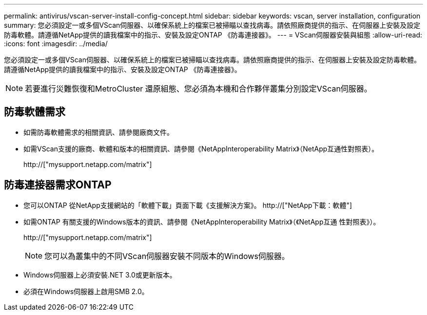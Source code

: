 ---
permalink: antivirus/vscan-server-install-config-concept.html 
sidebar: sidebar 
keywords: vscan, server installation, configuration 
summary: 您必須設定一或多個VScan伺服器、以確保系統上的檔案已被掃瞄以查找病毒。請依照廠商提供的指示、在伺服器上安裝及設定防毒軟體。請遵循NetApp提供的讀我檔案中的指示、安裝及設定ONTAP 《防毒連接器》。 
---
= VScan伺服器安裝與組態
:allow-uri-read: 
:icons: font
:imagesdir: ../media/


[role="lead"]
您必須設定一或多個VScan伺服器、以確保系統上的檔案已被掃瞄以查找病毒。請依照廠商提供的指示、在伺服器上安裝及設定防毒軟體。請遵循NetApp提供的讀我檔案中的指示、安裝及設定ONTAP 《防毒連接器》。

[NOTE]
====
若要進行災難恢復和MetroCluster 還原組態、您必須為本機和合作夥伴叢集分別設定VScan伺服器。

====


== 防毒軟體需求

* 如需防毒軟體需求的相關資訊、請參閱廠商文件。
* 如需VScan支援的廠商、軟體和版本的相關資訊、請參閱《NetAppInteroperability Matrix》（NetApp互通性對照表）。
+
http://["mysupport.netapp.com/matrix"]





== 防毒連接器需求ONTAP

* 您可以ONTAP 從NetApp支援網站的「軟體下載」頁面下載《支援解決方案》。 http://["NetApp下載：軟體"]
* 如需ONTAP 有關支援的Windows版本的資訊、請參閱《NetAppInteroperability Matrix》（《NetApp互通 性對照表》）。
+
http://["mysupport.netapp.com/matrix"]

+
[NOTE]
====
您可以為叢集中的不同VScan伺服器安裝不同版本的Windows伺服器。

====
* Windows伺服器上必須安裝.NET 3.0或更新版本。
* 必須在Windows伺服器上啟用SMB 2.0。

